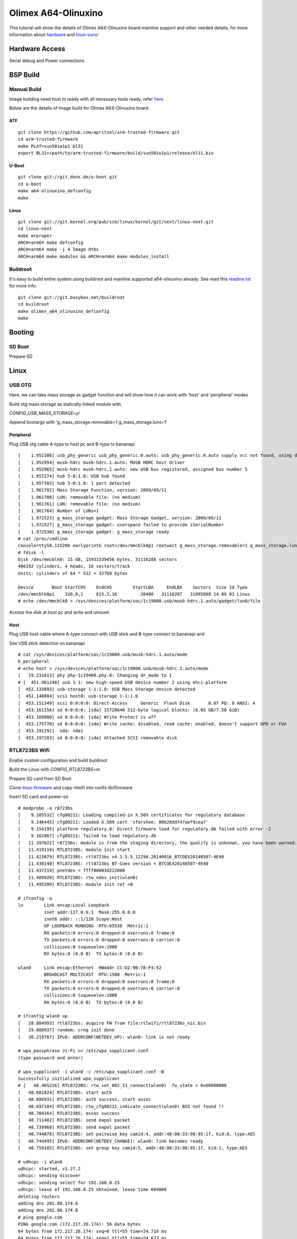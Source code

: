 Olimex A64-Olinuxino
####################

This tutorial will show the details of Olimex A64-Olinuxino board mainline support and other needed details, for more information about `hardware <https://www.olimex.com/Products/OLinuXino/A64/>`_ and `linux-sunxi <http://linux-sunxi.org/Olimex_A64-OLinuXino>`_

Hardware Access
***************
Serial debug and Power connections

.. image:: /images/a64-olin.jpeg

BSP Build
**********

Manual Build
============
Image building need host to ready with all necessary tools ready, refer `here <https://wiki.amarulasolutions.com/found/host/tools.html#arm64>`_

Below are the details of Image build for Olimex A64-Olinuxino board.

ATF
---

::

        git clone https://github.com/apritzel/arm-trusted-firmware.git
        cd arm-trusted-firmware
        make PLAT=sun50iw1p1 bl31
        export BL31=/path/to/arm-trusted-firmware/build/sun50iw1p1/release/bl31.bin
        
U-Boot
------

::

        git clone git://git.denx.de/u-boot.git
        cd u-boot
        make a64-olinuxino_defconfig
        make

Linux
-----

::

        git clone git://git.kernel.org/pub/scm/linux/kernel/git/next/linux-next.git
        cd linux-next
        make mrproper
        ARCH=arm64 make defconfig
        ARCH=arm64 make -j 4 Image dtbs
        ARCH=arm64 make modules && ARCH=arm64 make modules_install

Buildroot
=========
It's easy to build entire system using buildroot and mainline supported a64-olinuxino already. See read this `readme.txt <https://git.buildroot.net/buildroot/tree/board/olimex/a64-olinuxino/readme.txt>`_ for more info.

::

        git clone git://git.busybox.net/buildroot
        cd buildroot
        make olimex_a64_olinuxino_defconfig
        make

Booting
*******
SD Boot
=======
Prepare SD

Linux
*****
USB OTG
=======
Here, we can take mass storage as gadget function and will show how it can work with 'host' and 'peripheral' modes

Build otg mass storage as statically linked module with

`CONFIG_USB_MASS_STORAGE=yi`

Append bootargs with 'g_mass_storage.removable=1 g_mass_storage.luns=1'

Peripheral
-----------
Plug USB otg cable A-type to host pc and B-type to bananapi

::

        [    1.952386] usb_phy_generic usb_phy_generic.0.auto: usb_phy_generic.0.auto supply vcc not found, using dummy regulator
        [    1.952954] musb-hdrc musb-hdrc.1.auto: MUSB HDRC host driver
        [    1.952965] musb-hdrc musb-hdrc.1.auto: new USB bus registered, assigned bus number 5
        [    1.957274] hub 5-0:1.0: USB hub found
        [    1.957303] hub 5-0:1.0: 1 port detected
        [    1.961702] Mass Storage Function, version: 2009/09/11
        [    1.961708] LUN: removable file: (no medium)
        [    1.961761] LUN: removable file: (no medium)
        [    1.961764] Number of LUNs=1
        [    1.972523] g_mass_storage gadget: Mass Storage Gadget, version: 2009/09/11
        [    1.972527] g_mass_storage gadget: userspace failed to provide iSerialNumber
        [    1.972530] g_mass_storage gadget: g_mass_storage ready
        # cat /proc/cmdline
        console=ttyS0,115200 earlyprintk root=/dev/mmcblk0p1 rootwait g_mass_storage.removable=1 g_mass_storage.luns=1
        # fdisk -l
        Disk /dev/mmcblk0: 15 GB, 15931539456 bytes, 31116288 sectors
        486192 cylinders, 4 heads, 16 sectors/track
        Units: cylinders of 64 * 512 = 32768 bytes

        Device       Boot StartCHS    EndCHS        StartLBA     EndLBA    Sectors  Size Id Type
        /dev/mmcblk0p1    320,0,1     815,3,16         20480   31116287   31095808 14.8G 83 Linux
        # echo /dev/mmcblk0 > /sys/devices/platform/soc/1c19000.usb/musb-hdrc.1.auto/gadget/lun0/file

Access the disk at host pc and write and umount

Host
----
Plug USB host cable where A-type connect with USB stick and B-type connect to bananapi and

See USB stick detection on bananapi

::

        # cat /sys/devices/platform/soc/1c19000.usb/musb-hdrc.1.auto/mode
        b_peripheral
        # echo host > /sys/devices/platform/soc/1c19000.usb/musb-hdrc.1.auto/mode
        [   19.231613] phy phy-1c19400.phy.0: Changing dr_mode to 1
        # [  451.961240] usb 1-1: new high-speed USB device number 2 using ehci-platform
        [  452.133893] usb-storage 1-1:1.0: USB Mass Storage device detected
        [  452.140884] scsi host0: usb-storage 1-1:1.0
        [  453.151349] scsi 0:0:0:0: Direct-Access     Generic  Flash Disk       8.07 PQ: 0 ANSI: 4
        [  453.161156] sd 0:0:0:0: [sda] 15728640 512-byte logical blocks: (8.05 GB/7.50 GiB)
        [  453.169900] sd 0:0:0:0: [sda] Write Protect is off
        [  453.175770] sd 0:0:0:0: [sda] Write cache: disabled, read cache: enabled, doesn't support DPO or FUA
        [  453.191292]  sda: sda1
        [  453.197283] sd 0:0:0:0: [sda] Attached SCSI removable disk
        
RTL8723BS Wifi
==============
Enable custom configuration and build buildroot

Build the Linux with `CONFIG_RTL8723BS=m`

Prepare SD card from SD Boot

Clone `linux-firmware <git://git.kernel.org/pub/scm/linux/kernel/git/firmware/linux-firmware.git>`_ and copy rtlwifi into rootfs lib/firmware

Insert SD card and power-on

::

        # modprobe -a r8723bs
        [    9.105532] cfg80211: Loading compiled-in X.509 certificates for regulatory database
        [    9.146445] cfg80211: Loaded X.509 cert 'sforshee: 00b28ddf47aef9cea7'
        [    9.154195] platform regulatory.0: Direct firmware load for regulatory.db failed with error -2
        [    9.162867] cfg80211: failed to load regulatory.db
        [   11.397622] r8723bs: module is from the staging directory, the quality is unknown, you have been warned.
        [   11.419119] RTL8723BS: module init start
        [   11.423079] RTL8723BS: rtl8723bs v4.3.5.5_12290.20140916_BTCOEX20140507-4E40
        [   11.430140] RTL8723BS: rtl8723bs BT-Coex version = BTCOEX20140507-4E40
        [   11.437219] pnetdev = ffff80003d222000
        [   11.489920] RTL8723BS: rtw_ndev_init(wlan0)
        [   11.495399] RTL8723BS: module init ret =0

        # ifconfig -a
        lo        Link encap:Local Loopback 
                  inet addr:127.0.0.1  Mask:255.0.0.0
                  inet6 addr: ::1/128 Scope:Host
                  UP LOOPBACK RUNNING  MTU:65536  Metric:1
                  RX packets:0 errors:0 dropped:0 overruns:0 frame:0
                  TX packets:0 errors:0 dropped:0 overruns:0 carrier:0
                  collisions:0 txqueuelen:1000
                  RX bytes:0 (0.0 B)  TX bytes:0 (0.0 B)

        wlan0     Link encap:Ethernet  HWaddr CC:D2:9B:78:F4:52 
                  BROADCAST MULTICAST  MTU:1500  Metric:1
                  RX packets:0 errors:0 dropped:0 overruns:0 frame:0
                  TX packets:0 errors:0 dropped:0 overruns:0 carrier:0
                  collisions:0 txqueuelen:1000
                  RX bytes:0 (0.0 B)  TX bytes:0 (0.0 B)

        # ifconfig wlan0 up
        [   28.884993] rtl8723bs: acquire FW from file:rtlwifi/rtl8723bs_nic.bin
        [   29.080937] random: crng init done
        [   30.219787] IPv6: ADDRCONF(NETDEV_UP): wlan0: link is not ready

        # wpa_passphrase Ji-Fi >> /etc/wpa_supplicant.conf
        (type password and enter)

        # wpa_supplicant -i wlan0 -c /etc/wpa_supplicant.conf -B
        Successfully initialized wpa_supplicant
        # [   48.465226] RTL8723BS: rtw_set_802_11_connect(wlan0)  fw_state = 0x00000008
        [   48.681824] RTL8723BS: start auth
        [   48.686931] RTL8723BS: auth success, start assoc
        [   48.697104] RTL8723BS: rtw_cfg80211_indicate_connect(wlan0) BSS not found !!
        [   48.704164] RTL8723BS: assoc success
        [   48.711402] RTL8723BS: send eapol packet
        [   48.739960] RTL8723BS: send eapol packet
        [   48.744078] RTL8723BS: set pairwise key camid:4, addr:48:00:33:98:95:1f, kid:0, type:AES
        [   48.744495] IPv6: ADDRCONF(NETDEV_CHANGE): wlan0: link becomes ready
        [   48.759105] RTL8723BS: set group key camid:5, addr:48:00:33:98:95:1f, kid:1, type:AES

        # udhcpc -i wlan0
        udhcpc: started, v1.27.2
        udhcpc: sending discover
        udhcpc: sending select for 192.168.0.25
        udhcpc: lease of 192.168.0.25 obtained, lease time 604800
        deleting routers
        adding dns 202.88.174.6
        adding dns 202.88.174.8
        # ping google.com
        PING google.com (172.217.26.174): 56 data bytes
        64 bytes from 172.217.26.174: seq=0 ttl=55 time=24.710 ms
        64 bytes from 172.217.26.174: seq=1 ttl=55 time=24.677 ms
